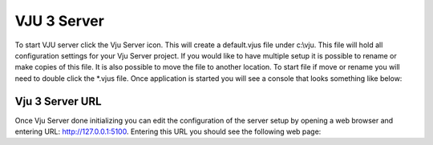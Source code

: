 VJU 3 Server
============

To start VJU server click the Vju Server icon. This will create a default.vjus file under c:\\vju. 
This file will hold all configuration settings for your Vju Server project. 
If you would like to have multiple setup it is possible to rename or make copies of this file. 
It is also possible to move the file to another location. To start file if move or rename you will need to double click the \*.vjus file.
Once application is started you will see a console that looks something like below:

.. image:: images/server_console.png

Vju 3 Server URL
----------------
Once Vju Server done initializing you can edit the configuration of the server setup by opening a web browser and entering URL: http://127.0.0.1:5100. Entering this URL you should see the following web page:

